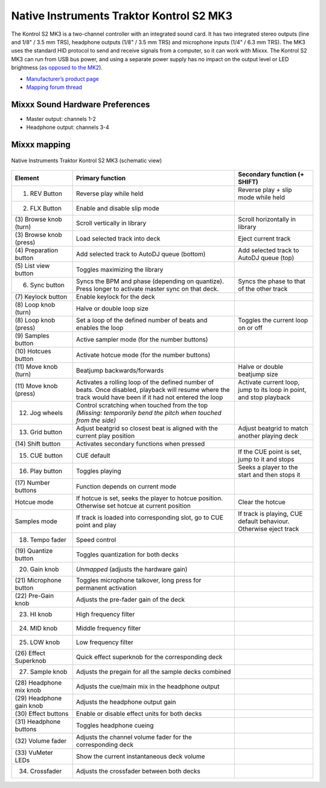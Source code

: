 Native Instruments Traktor Kontrol S2 MK3
=========================================

The Kontrol S2 MK3 is a two-channel controller with an integrated sound card. It has two integrated stereo outputs (line and 1/8" / 3.5 mm TRS), headphone outputs (1/8" / 3.5 mm TRS) and microphone
inputs (1/4" / 6.3 mm TRS). The MK3 uses the standard HID protocol to send and receive signals from a computer, so it can work with Mixxx. The Kontrol S2 MK3 can run from USB bus power,
and using a separate power supply has no impact on the output level or LED brightness (`as opposed to the MK2 <https://support.native-instruments.com/hc/en-us/articles/360001108518>`__).

- `Manufacturer’s product page <https://www.native-instruments.com/en/products/traktor/dj-controllers/traktor-kontrol-s2/>`__
- `Mapping forum thread <https://mixxx.discourse.group/t/native-instruments-traktor-kontrol-s2-mk3/18147>`__

.. versionadded:: 2.2.4
.. versionchanged:: 2.3
   Unbind Master knob from Mixxx's Main Gain, because it controls the hardware volume.

Mixxx Sound Hardware Preferences
~~~~~~~~~~~~~~~~~~~~~~~~~~~~~~~~

-  Master output: channels 1-2
-  Headphone output: channels 3-4

Mixxx mapping
~~~~~~~~~~~~~

.. figure:: ../../_static/controllers/native_instruments_traktor_kontrol_s2_mk3.png
   :align: center
   :width: 100%
   :figwidth: 100%
   :alt: Native Instruments Traktor Kontrol S2 MK3 (schematic view)
   :figclass: pretty-figures

   Native Instruments Traktor Kontrol S2 MK3 (schematic view)

+------------------+-----------------------------------------------------------------------------------------------------------------------------+-----------------------------------------------------+
| Element          | Primary function                                                                                                            | Secondary function (+ SHIFT)                        |
+==================+=============================================================================================================================+=====================================================+
| (1) REV Button   | Reverse play while held                                                                                                     | Reverse play + slip mode while held                 |
+------------------+-----------------------------------------------------------------------------------------------------------------------------+-----------------------------------------------------+
| (2) FLX Button   | Enable and disable slip mode                                                                                                |                                                     |
+------------------+-----------------------------------------------------------------------------------------------------------------------------+-----------------------------------------------------+
| (3) Browse knob  | Scroll vertically in library                                                                                                | Scroll horizontally in library                      |
| (turn)           |                                                                                                                             |                                                     |
+------------------+-----------------------------------------------------------------------------------------------------------------------------+-----------------------------------------------------+
| (3) Browse knob  | Load selected track into deck                                                                                               | Eject current track                                 |
| (press)          |                                                                                                                             |                                                     |
+------------------+-----------------------------------------------------------------------------------------------------------------------------+-----------------------------------------------------+
| (4) Preparation  | Add selected track to AutoDJ queue (bottom)                                                                                 | Add selected track to AutoDJ queue (top)            |
| button           |                                                                                                                             |                                                     |
+------------------+-----------------------------------------------------------------------------------------------------------------------------+-----------------------------------------------------+
| (5) List view    | Toggles maximizing the library                                                                                              |                                                     |
| button           |                                                                                                                             |                                                     |
+------------------+-----------------------------------------------------------------------------------------------------------------------------+-----------------------------------------------------+
| (6) Sync button  | Syncs the BPM and phase (depending on quantize). Press longer to activate master sync on that deck.                         | Syncs the phase to that of the other track          |
+------------------+-----------------------------------------------------------------------------------------------------------------------------+-----------------------------------------------------+
| (7) Keylock      | Enable keylock for the deck                                                                                                 |                                                     |
| button           |                                                                                                                             |                                                     |
+------------------+-----------------------------------------------------------------------------------------------------------------------------+-----------------------------------------------------+
| (8) Loop knob    | Halve or double loop size                                                                                                   |                                                     |
| (turn)           |                                                                                                                             |                                                     |
+------------------+-----------------------------------------------------------------------------------------------------------------------------+-----------------------------------------------------+
| (8) Loop knob    | Set a loop of the defined number of beats and enables the loop                                                              | Toggles the current loop on or off                  |
| (press)          |                                                                                                                             |                                                     |
+------------------+-----------------------------------------------------------------------------------------------------------------------------+-----------------------------------------------------+
| (9) Samples      | Active sampler mode (for the number buttons)                                                                                |                                                     |
| button           |                                                                                                                             |                                                     |
+------------------+-----------------------------------------------------------------------------------------------------------------------------+-----------------------------------------------------+
| (10) Hotcues     | Activate hotcue mode (for the number buttons)                                                                               |                                                     |
| button           |                                                                                                                             |                                                     |
+------------------+-----------------------------------------------------------------------------------------------------------------------------+-----------------------------------------------------+
| (11) Move knob   | Beatjump backwards/forwards                                                                                                 | Halve or double beatjump size                       |
| (turn)           |                                                                                                                             |                                                     |
+------------------+-----------------------------------------------------------------------------------------------------------------------------+-----------------------------------------------------+
| (11) Move knob   | Activates a rolling loop of the defined number of beats. Once disabled, playback will resume where the track would have     | Activate current loop, jump to its loop in point,   |
| (press)          | been if it had not entered the loop                                                                                         | and stop playback                                   |
+------------------+-----------------------------------------------------------------------------------------------------------------------------+-----------------------------------------------------+
| (12) Jog wheels  | Control scratching when touched from the top *(Missing: temporarily bend the pitch when touched from the side)*             |                                                     |
+------------------+-----------------------------------------------------------------------------------------------------------------------------+-----------------------------------------------------+
| (13) Grid button | Adjust beatgrid so closest beat is aligned with the current play position                                                   | Adjust beatgrid to match another playing deck       |
+------------------+-----------------------------------------------------------------------------------------------------------------------------+-----------------------------------------------------+
| (14) Shift       | Activates secondary functions when pressed                                                                                  |                                                     |
| button           |                                                                                                                             |                                                     |
+------------------+-----------------------------------------------------------------------------------------------------------------------------+-----------------------------------------------------+
| (15) CUE button  | CUE default                                                                                                                 | If the CUE point is set, jump to it and stops       |
+------------------+-----------------------------------------------------------------------------------------------------------------------------+-----------------------------------------------------+
| (16) Play button | Toggles playing                                                                                                             | Seeks a player to the start and then stops it       |
+------------------+-----------------------------------------------------------------------------------------------------------------------------+-----------------------------------------------------+
| (17) Number      | Function depends on current mode                                                                                            |                                                     |
| buttons          |                                                                                                                             |                                                     |
+------------------+-----------------------------------------------------------------------------------------------------------------------------+-----------------------------------------------------+
| Hotcue mode      | If hotcue is set, seeks the player to hotcue position. Otherwise set hotcue at current position                             | Clear the hotcue                                    |
+------------------+-----------------------------------------------------------------------------------------------------------------------------+-----------------------------------------------------+
| Samples mode     | If track is loaded into corresponding slot, go to CUE point and play                                                        | If track is playing, CUE default behaviour.         |
|                  |                                                                                                                             | Otherwise eject track                               |
+------------------+-----------------------------------------------------------------------------------------------------------------------------+-----------------------------------------------------+
| (18) Tempo fader | Speed control                                                                                                               |                                                     |
+------------------+-----------------------------------------------------------------------------------------------------------------------------+-----------------------------------------------------+
| (19) Quantize    | Toggles quantization for both decks                                                                                         |                                                     |
| button           |                                                                                                                             |                                                     |
+------------------+-----------------------------------------------------------------------------------------------------------------------------+-----------------------------------------------------+
| (20) Gain knob   | *Unmapped* (adjusts the hardware gain)                                                                                      |                                                     |
+------------------+-----------------------------------------------------------------------------------------------------------------------------+-----------------------------------------------------+
| (21) Microphone  | Toggles microphone talkover, long press for permanent activation                                                            |                                                     |
| button           |                                                                                                                             |                                                     |
+------------------+-----------------------------------------------------------------------------------------------------------------------------+-----------------------------------------------------+
| (22) Pre-Gain    | Adjusts the pre-fader gain of the deck                                                                                      |                                                     |
| knob             |                                                                                                                             |                                                     |
+------------------+-----------------------------------------------------------------------------------------------------------------------------+-----------------------------------------------------+
| (23) HI knob     | High frequency filter                                                                                                       |                                                     |
+------------------+-----------------------------------------------------------------------------------------------------------------------------+-----------------------------------------------------+
| (24) MID knob    | Middle frequency filter                                                                                                     |                                                     |
+------------------+-----------------------------------------------------------------------------------------------------------------------------+-----------------------------------------------------+
| (25) LOW knob    | Low frequency filter                                                                                                        |                                                     |
+------------------+-----------------------------------------------------------------------------------------------------------------------------+-----------------------------------------------------+
| (26) Effect      | Quick effect superknob for the corresponding deck                                                                           |                                                     |
| Superknob        |                                                                                                                             |                                                     |
+------------------+-----------------------------------------------------------------------------------------------------------------------------+-----------------------------------------------------+
| (27) Sample knob | Adjusts the pregain for all the sample decks combined                                                                       |                                                     |
+------------------+-----------------------------------------------------------------------------------------------------------------------------+-----------------------------------------------------+
| (28) Headphone   | Adjusts the cue/main mix in the headphone output                                                                            |                                                     |
| mix knob         |                                                                                                                             |                                                     |
+------------------+-----------------------------------------------------------------------------------------------------------------------------+-----------------------------------------------------+
| (29) Headphone   | Adjusts the headphone output gain                                                                                           |                                                     |
| gain knob        |                                                                                                                             |                                                     |
+------------------+-----------------------------------------------------------------------------------------------------------------------------+-----------------------------------------------------+
| (30) Effect      | Enable or disable effect units for both decks                                                                               |                                                     |
| buttons          |                                                                                                                             |                                                     |
+------------------+-----------------------------------------------------------------------------------------------------------------------------+-----------------------------------------------------+
| (31) Headphone   | Toggles headphone cueing                                                                                                    |                                                     |
| buttons          |                                                                                                                             |                                                     |
+------------------+-----------------------------------------------------------------------------------------------------------------------------+-----------------------------------------------------+
| (32) Volume      | Adjusts the channel volume fader for the corresponding deck                                                                 |                                                     |
| fader            |                                                                                                                             |                                                     |
+------------------+-----------------------------------------------------------------------------------------------------------------------------+-----------------------------------------------------+
| (33) VuMeter     | Show the current instantaneous deck volume                                                                                  |                                                     |
| LEDs             |                                                                                                                             |                                                     |
+------------------+-----------------------------------------------------------------------------------------------------------------------------+-----------------------------------------------------+
| (34) Crossfader  | Adjusts the crossfader between both decks                                                                                   |                                                     |
+------------------+-----------------------------------------------------------------------------------------------------------------------------+-----------------------------------------------------+
